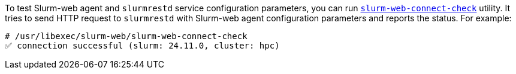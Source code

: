 To test Slurm-web agent and `slurmrestd` service configuration parameters, you
can run xref:usage:manpages/slurm-web-connect-check.adoc[`slurm-web-connect-check`]
utility. It tries to send HTTP request to `slurmrestd` with Slurm-web agent
configuration parameters and reports the status. For example:

[source,console]
----
# /usr/libexec/slurm-web/slurm-web-connect-check
✅ connection successful (slurm: 24.11.0, cluster: hpc)
----
